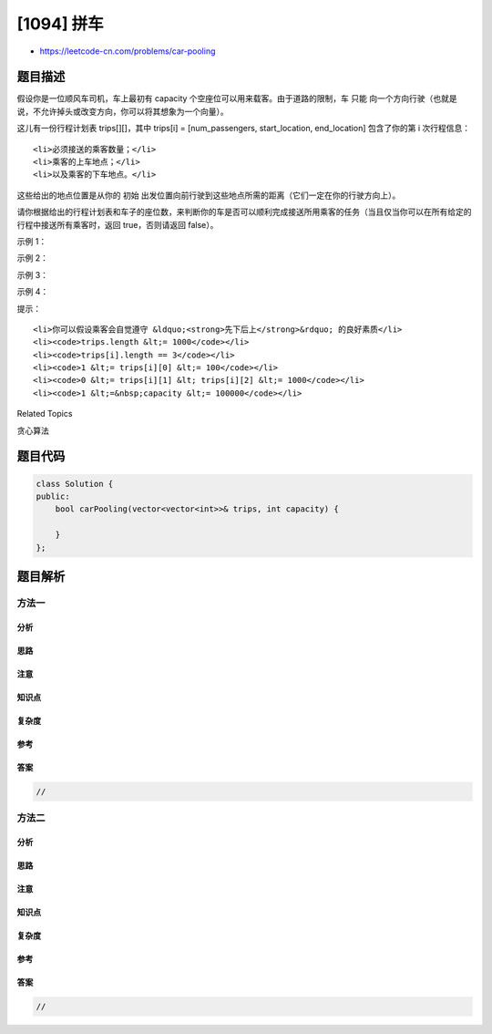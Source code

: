 [1094] 拼车
===========

-  https://leetcode-cn.com/problems/car-pooling

题目描述
--------

.. raw:: html

   <p>

假设你是一位顺风车司机，车上最初有 capacity 个空座位可以用来载客。由于道路的限制，车 只能 向一个方向行驶（也就是说，不允许掉头或改变方向，你可以将其想象为一个向量）。

.. raw:: html

   </p>

.. raw:: html

   <p>

这儿有一份行程计划表 trips[][]，其中 trips[i] = [num\_passengers,
start\_location, end\_location] 包含了你的第 i 次行程信息：

.. raw:: html

   </p>

.. raw:: html

   <ul>

::

    <li>必须接送的乘客数量；</li>
    <li>乘客的上车地点；</li>
    <li>以及乘客的下车地点。</li>

.. raw:: html

   </ul>

.. raw:: html

   <p>

这些给出的地点位置是从你的 初始 出发位置向前行驶到这些地点所需的距离（它们一定在你的行驶方向上）。

.. raw:: html

   </p>

.. raw:: html

   <p>

请你根据给出的行程计划表和车子的座位数，来判断你的车是否可以顺利完成接送所用乘客的任务（当且仅当你可以在所有给定的行程中接送所有乘客时，返回 true，否则请返回
false）。

.. raw:: html

   </p>

.. raw:: html

   <p>

 

.. raw:: html

   </p>

.. raw:: html

   <p>

示例 1：

.. raw:: html

   </p>

.. raw:: html

   <pre><strong>输入：</strong>trips = [[2,1,5],[3,3,7]], capacity = 4
   <strong>输出：</strong>false
   </pre>

.. raw:: html

   <p>

示例 2：

.. raw:: html

   </p>

.. raw:: html

   <pre><strong>输入：</strong>trips = [[2,1,5],[3,3,7]], capacity = 5
   <strong>输出：</strong>true
   </pre>

.. raw:: html

   <p>

示例 3：

.. raw:: html

   </p>

.. raw:: html

   <pre><strong>输入：</strong>trips = [[2,1,5],[3,5,7]], capacity = 3
   <strong>输出：</strong>true
   </pre>

.. raw:: html

   <p>

示例 4：

.. raw:: html

   </p>

.. raw:: html

   <pre><strong>输入：</strong>trips = [[3,2,7],[3,7,9],[8,3,9]], capacity = 11
   <strong>输出：</strong>true
   </pre>

.. raw:: html

   <p>

 

.. raw:: html

   </p>

.. raw:: html

   <p>

提示：

.. raw:: html

   </p>

.. raw:: html

   <ol>

::

    <li>你可以假设乘客会自觉遵守 &ldquo;<strong>先下后上</strong>&rdquo; 的良好素质</li>
    <li><code>trips.length &lt;= 1000</code></li>
    <li><code>trips[i].length == 3</code></li>
    <li><code>1 &lt;= trips[i][0] &lt;= 100</code></li>
    <li><code>0 &lt;= trips[i][1] &lt; trips[i][2] &lt;= 1000</code></li>
    <li><code>1 &lt;=&nbsp;capacity &lt;= 100000</code></li>

.. raw:: html

   </ol>

.. raw:: html

   <div>

.. raw:: html

   <div>

Related Topics

.. raw:: html

   </div>

.. raw:: html

   <div>

.. raw:: html

   <li>

贪心算法

.. raw:: html

   </li>

.. raw:: html

   </div>

.. raw:: html

   </div>

题目代码
--------

.. code:: cpp

    class Solution {
    public:
        bool carPooling(vector<vector<int>>& trips, int capacity) {

        }
    };

题目解析
--------

方法一
~~~~~~

分析
^^^^

思路
^^^^

注意
^^^^

知识点
^^^^^^

复杂度
^^^^^^

参考
^^^^

答案
^^^^

.. code:: cpp

    //

方法二
~~~~~~

分析
^^^^

思路
^^^^

注意
^^^^

知识点
^^^^^^

复杂度
^^^^^^

参考
^^^^

答案
^^^^

.. code:: cpp

    //
